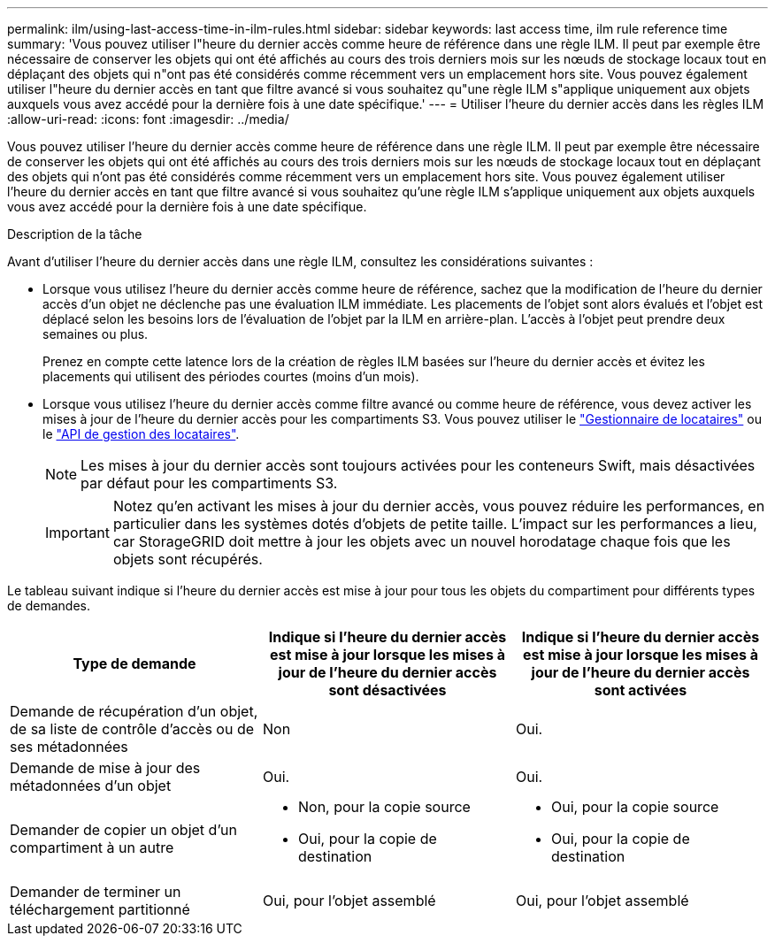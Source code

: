 ---
permalink: ilm/using-last-access-time-in-ilm-rules.html 
sidebar: sidebar 
keywords: last access time, ilm rule reference time 
summary: 'Vous pouvez utiliser l"heure du dernier accès comme heure de référence dans une règle ILM. Il peut par exemple être nécessaire de conserver les objets qui ont été affichés au cours des trois derniers mois sur les nœuds de stockage locaux tout en déplaçant des objets qui n"ont pas été considérés comme récemment vers un emplacement hors site. Vous pouvez également utiliser l"heure du dernier accès en tant que filtre avancé si vous souhaitez qu"une règle ILM s"applique uniquement aux objets auxquels vous avez accédé pour la dernière fois à une date spécifique.' 
---
= Utiliser l'heure du dernier accès dans les règles ILM
:allow-uri-read: 
:icons: font
:imagesdir: ../media/


[role="lead"]
Vous pouvez utiliser l'heure du dernier accès comme heure de référence dans une règle ILM. Il peut par exemple être nécessaire de conserver les objets qui ont été affichés au cours des trois derniers mois sur les nœuds de stockage locaux tout en déplaçant des objets qui n'ont pas été considérés comme récemment vers un emplacement hors site. Vous pouvez également utiliser l'heure du dernier accès en tant que filtre avancé si vous souhaitez qu'une règle ILM s'applique uniquement aux objets auxquels vous avez accédé pour la dernière fois à une date spécifique.

.Description de la tâche
Avant d'utiliser l'heure du dernier accès dans une règle ILM, consultez les considérations suivantes :

* Lorsque vous utilisez l'heure du dernier accès comme heure de référence, sachez que la modification de l'heure du dernier accès d'un objet ne déclenche pas une évaluation ILM immédiate. Les placements de l'objet sont alors évalués et l'objet est déplacé selon les besoins lors de l'évaluation de l'objet par la ILM en arrière-plan. L'accès à l'objet peut prendre deux semaines ou plus.
+
Prenez en compte cette latence lors de la création de règles ILM basées sur l'heure du dernier accès et évitez les placements qui utilisent des périodes courtes (moins d'un mois).

* Lorsque vous utilisez l'heure du dernier accès comme filtre avancé ou comme heure de référence, vous devez activer les mises à jour de l'heure du dernier accès pour les compartiments S3. Vous pouvez utiliser le link:../tenant/enabling-or-disabling-last-access-time-updates.html["Gestionnaire de locataires"] ou le link:../s3/put-bucket-last-access-time-request.html["API de gestion des locataires"].
+

NOTE: Les mises à jour du dernier accès sont toujours activées pour les conteneurs Swift, mais désactivées par défaut pour les compartiments S3.

+

IMPORTANT: Notez qu'en activant les mises à jour du dernier accès, vous pouvez réduire les performances, en particulier dans les systèmes dotés d'objets de petite taille. L'impact sur les performances a lieu, car StorageGRID doit mettre à jour les objets avec un nouvel horodatage chaque fois que les objets sont récupérés.



Le tableau suivant indique si l'heure du dernier accès est mise à jour pour tous les objets du compartiment pour différents types de demandes.

[cols="1a,1a,1a"]
|===
| Type de demande | Indique si l'heure du dernier accès est mise à jour lorsque les mises à jour de l'heure du dernier accès sont désactivées | Indique si l'heure du dernier accès est mise à jour lorsque les mises à jour de l'heure du dernier accès sont activées 


 a| 
Demande de récupération d'un objet, de sa liste de contrôle d'accès ou de ses métadonnées
 a| 
Non
 a| 
Oui.



 a| 
Demande de mise à jour des métadonnées d'un objet
 a| 
Oui.
 a| 
Oui.



 a| 
Demander de copier un objet d'un compartiment à un autre
 a| 
* Non, pour la copie source
* Oui, pour la copie de destination

 a| 
* Oui, pour la copie source
* Oui, pour la copie de destination




 a| 
Demander de terminer un téléchargement partitionné
 a| 
Oui, pour l'objet assemblé
 a| 
Oui, pour l'objet assemblé

|===